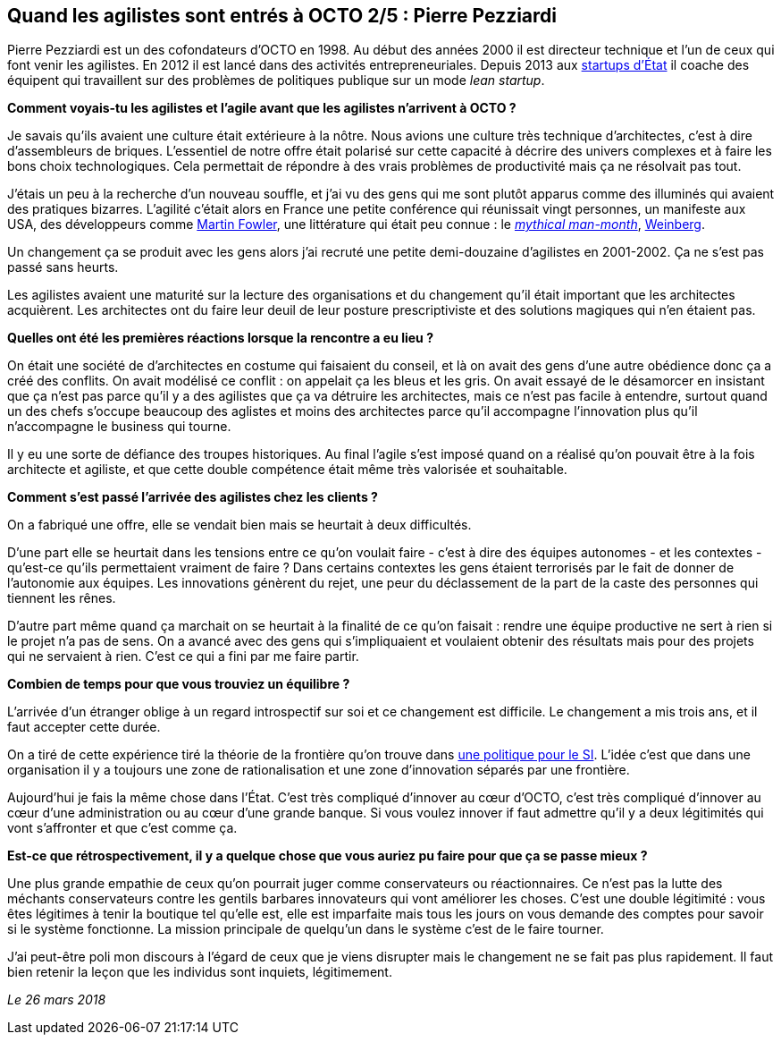 == Quand les agilistes sont entrés à OCTO 2/5 : Pierre Pezziardi

Pierre Pezziardi est un des cofondateurs d'OCTO en 1998.
Au début des années 2000 il est directeur technique et l'un de ceux qui font venir les agilistes.
En 2012 il est lancé dans des activités entrepreneuriales.
Depuis 2013 aux link:https://beta.gouv.fr/startups/[startups d’État] il coache des équipent qui travaillent sur des problèmes de politiques publique sur un mode _lean startup_.

*Comment voyais-tu les agilistes et l'agile avant que les agilistes n'arrivent à OCTO ?*

Je savais qu'ils avaient une culture était extérieure à la nôtre.
Nous avions une culture très technique d'architectes, c'est à dire d'assembleurs de briques.
L'essentiel de notre offre était polarisé sur cette capacité à décrire des univers complexes et à faire les bons choix technologiques.
Cela permettait de répondre à des vrais problèmes de productivité mais ça ne résolvait pas tout.

J'étais un peu à la recherche d'un nouveau souffle, et j'ai vu des gens qui me sont plutôt apparus comme des illuminés qui avaient des pratiques bizarres.
L'agilité c'était alors en France une petite conférence qui réunissait vingt personnes, un manifeste aux USA, des développeurs comme link:https://martinfowler.com[Martin Fowler], une littérature qui était peu connue : le link:https://fr.wikipedia.org/wiki/Le_Mythe_du_mois-homme[__mythical man-month__], link:https://leanpub.com/u/jerryweinberg[Weinberg].

Un changement ça se produit avec les gens alors j'ai recruté une petite demi-douzaine d'agilistes en 2001-2002.
Ça ne s'est pas passé sans heurts.

Les agilistes avaient une maturité sur la lecture des organisations et du changement qu'il était important que les architectes acquièrent.
Les architectes ont du faire leur deuil de leur posture prescriptiviste et des solutions magiques qui n'en étaient pas.

*Quelles ont été les premières réactions lorsque la rencontre a eu lieu ?*

On était une société de d'architectes en costume qui faisaient du conseil, et là on avait des gens d'une autre obédience donc ça a créé des conflits.
On avait modélisé ce conflit : on appelait ça les bleus et les gris.
On avait essayé de le désamorcer en insistant que ça n'est pas parce qu'il y a des agilistes que ça va détruire les architectes, mais ce n'est pas facile à entendre, surtout quand un des chefs s'occupe beaucoup des aglistes et moins des architectes parce qu'il accompagne l'innovation plus qu'il n'accompagne le business qui tourne.

Il y eu une sorte de défiance des troupes historiques.
Au final l'agile s'est imposé quand on a réalisé qu'on pouvait être à la fois architecte et agiliste, et que cette double compétence était même très valorisée et souhaitable.

*Comment s'est passé l'arrivée des agilistes chez les clients ?*

On a fabriqué une offre, elle se vendait bien mais se heurtait à deux difficultés.

D'une part elle se heurtait dans les tensions entre ce qu'on voulait faire - c'est à dire des équipes autonomes - et les contextes - qu'est-ce qu'ils permettaient vraiment de faire ?
Dans certains contextes les gens étaient terrorisés par le fait de donner de l'autonomie aux équipes.
Les innovations génèrent du rejet, une peur du déclassement de la part de la caste des personnes qui tiennent les rênes.

D'autre part même quand ça marchait on se heurtait à la finalité de ce qu'on faisait : rendre une équipe productive ne sert à rien si le projet n'a pas de sens.
On a avancé avec des gens qui s'impliquaient et voulaient obtenir des résultats mais pour des projets qui ne servaient à rien. C'est ce qui a fini par me faire partir.

*Combien de temps pour que vous trouviez un équilibre ?*

L'arrivée d'un étranger oblige à un regard introspectif sur soi et ce changement est difficile.
Le changement a mis trois ans, et il faut accepter cette durée.

On a tiré de cette expérience tiré la théorie de la frontière qu'on trouve dans link:https://www.octo.com/fr/publications/4-une-politique-pour-le-systeme-d-information[une politique pour le SI].
L'idée c'est que dans une organisation il y a toujours une zone de rationalisation et une zone d'innovation séparés par une frontière.

Aujourd'hui je fais la même chose dans l'État.
C'est très compliqué d'innover au cœur d'OCTO, c'est très compliqué d'innover au cœur d'une administration ou au cœur d'une grande banque.
Si vous voulez innover if faut admettre qu'il y a deux légitimités qui vont s'affronter et que c'est comme ça.

*Est-ce que rétrospectivement, il y a quelque chose que vous auriez pu faire pour que ça se passe mieux ?*

Une plus grande empathie de ceux qu'on pourrait juger comme conservateurs ou réactionnaires.
Ce n'est pas la lutte des méchants conservateurs contre les gentils barbares innovateurs qui vont améliorer les choses.
C'est une double légitimité : vous êtes légitimes à tenir la boutique tel qu'elle est, elle est imparfaite mais tous les jours on vous demande des comptes pour savoir si le système fonctionne.
La mission principale de quelqu'un dans le système c'est de le faire tourner.

J'ai peut-être poli mon discours à l'égard de ceux que je viens disrupter mais le changement ne se fait pas plus rapidement.
Il faut bien retenir la leçon que les individus sont inquiets, légitimement.

_Le 26 mars 2018_

